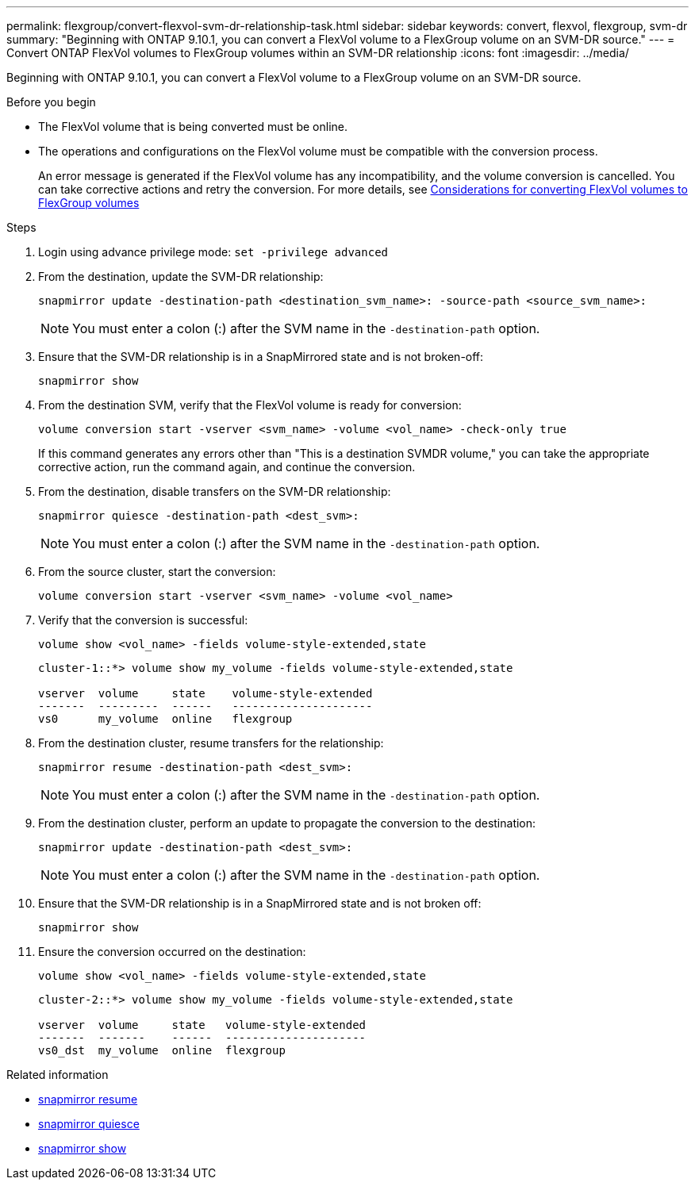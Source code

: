 ---
permalink: flexgroup/convert-flexvol-svm-dr-relationship-task.html
sidebar: sidebar
keywords: convert, flexvol, flexgroup, svm-dr
summary: "Beginning with ONTAP 9.10.1, you can convert a FlexVol volume to a FlexGroup volume on an SVM-DR source."
---
= Convert ONTAP FlexVol volumes to FlexGroup volumes within an SVM-DR relationship
:icons: font
:imagesdir: ../media/

[.lead]
Beginning with ONTAP 9.10.1, you can convert a FlexVol volume to a FlexGroup volume on an SVM-DR source.

.Before you begin

* The FlexVol volume that is being converted must be online.
* The operations and configurations on the FlexVol volume must be compatible with the conversion process.
+
An error message is generated if the FlexVol volume has any incompatibility, and the volume conversion is cancelled. You can take corrective actions and retry the conversion.
For more details, see link:convert-flexvol-concept.html[Considerations for converting FlexVol volumes to FlexGroup volumes]

.Steps

. Login using advance privilege mode: `set -privilege advanced`

. From the destination, update the SVM-DR relationship:
+
[source, cli]
----
snapmirror update -destination-path <destination_svm_name>: -source-path <source_svm_name>:
----
+
[NOTE]
====
You must enter a colon (:) after the SVM name in the `-destination-path` option.
====
. Ensure that the SVM-DR relationship is in a SnapMirrored state and is not broken-off:
+
[source, cli]
----
snapmirror show
----
. From the destination SVM, verify that the FlexVol volume is ready for conversion:
+
[source, cli]
----
volume conversion start -vserver <svm_name> -volume <vol_name> -check-only true
----
+
If this command generates any errors other than "This is a destination SVMDR volume," you can take the appropriate corrective action, run the command again, and continue the conversion.

. From the destination, disable transfers on the SVM-DR relationship:
+
[source, cli]
----
snapmirror quiesce -destination-path <dest_svm>:
----
+
[NOTE]
====
You must enter a colon (:) after the SVM name in the `-destination-path` option.
====
. From the source cluster, start the conversion:
+
[source, cli]
----
volume conversion start -vserver <svm_name> -volume <vol_name>
----
. Verify that the conversion is successful:
+
[source, cli]
----
volume show <vol_name> -fields volume-style-extended,state
----
+
----
cluster-1::*> volume show my_volume -fields volume-style-extended,state

vserver  volume     state    volume-style-extended
-------  ---------  ------   ---------------------
vs0      my_volume  online   flexgroup
----

. From the destination cluster, resume transfers for the relationship:
+
[source, cli]
----
snapmirror resume -destination-path <dest_svm>:
----
+
[NOTE]
====
You must enter a colon (:) after the SVM name in the `-destination-path` option.
====
. From the destination cluster, perform an update to propagate the conversion to the destination:
+
[source, cli]
----
snapmirror update -destination-path <dest_svm>:
----
+
[NOTE]
====
You must enter a colon (:) after the SVM name in the `-destination-path` option.
====
. Ensure that the SVM-DR relationship is in a SnapMirrored state and is not broken off:
+
[source, cli]
----
snapmirror show
----
. Ensure the conversion occurred on the destination:
+
[source, cli]
----
volume show <vol_name> -fields volume-style-extended,state
----
+
----
cluster-2::*> volume show my_volume -fields volume-style-extended,state

vserver  volume     state   volume-style-extended
-------  -------    ------  ---------------------
vs0_dst  my_volume  online  flexgroup
----

.Related information
* link:https://docs.netapp.com/us-en/ontap-cli/snapmirror-resume.html[snapmirror resume^]
* link:https://docs.netapp.com/us-en/ontap-cli/snapmirror-quiesce.html[snapmirror quiesce^]
* link:https://docs.netapp.com/us-en/ontap-cli/snapmirror-show.html[snapmirror show^]


// 2025 July 16, ONTAPDOC-2960
// 2-APR-2025 ONTAPDOC-2919
// 2024-July-17, ONTAPDOC-2194
// 2024-7-9 ontapdoc-2192
// 2024-May-13, ONTAPDOC-1972
// 2023-Jan-3, github issue# 748
// 2021-11-3, Jira IE-429
